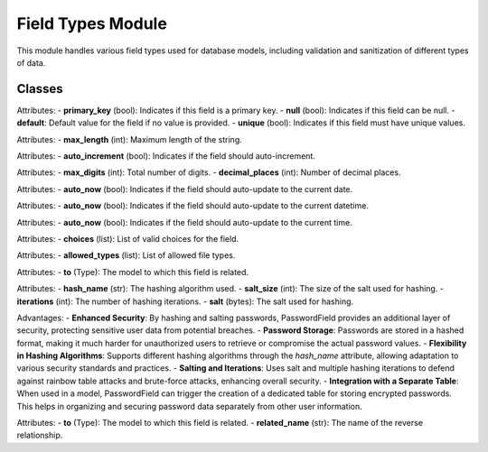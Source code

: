 Field Types Module
==================

This module handles various field types used for database models,
including validation and sanitization of different types of data.

Classes
--------

.. class:: Field
    Base class for all field types.

    Attributes:
    - **primary_key** (bool): Indicates if this field is a primary key.
    - **null** (bool): Indicates if this field can be null.
    - **default**: Default value for the field if no value is provided.
    - **unique** (bool): Indicates if this field must have unique values.

.. class:: CharField(Field)
    Represents a string field with a maximum length.

    Attributes:
    - **max_length** (int): Maximum length of the string.

.. class:: IntegerField(Field)
    Represents an integer field, optionally with auto-increment.

    Attributes:
    - **auto_increment** (bool): Indicates if the field should auto-increment.

.. class:: DecimalField(Field)
    Represents a decimal field with precision and scale.

    Attributes:
    - **max_digits** (int): Total number of digits.
    - **decimal_places** (int): Number of decimal places.

.. class:: FloatField(Field)
    Represents a floating-point number field.

.. class:: BooleanField(Field)
    Represents a boolean field.

.. class:: DateField(Field)
    Represents a date field.

    Attributes:
    - **auto_now** (bool): Indicates if the field should auto-update to the current date.

.. class:: DateTimeField(Field)
    Represents a datetime field.

    Attributes:
    - **auto_now** (bool): Indicates if the field should auto-update to the current datetime.

.. class:: TimeField(Field)
    Represents a time field.

    Attributes:
    - **auto_now** (bool): Indicates if the field should auto-update to the current time.

.. class:: ChoiceField(CharField)
    Represents a choice field with predefined choices.

    Attributes:
    - **choices** (list): List of valid choices for the field.

.. class:: ImageField(CharField)
    Represents an image file field.

.. class:: FileField(CharField)
    Represents a file field with allowed file types.

    Attributes:
    - **allowed_types** (list): List of allowed file types.

.. class:: URLField(CharField)
    Represents a URL field.

.. class:: ForeignKey(Field)
    Represents a foreign key relationship to another model.

    Attributes:
    - **to** (Type): The model to which this field is related.

.. class:: TextField(CharField)
    Represents a text field for large text data.

.. class:: PasswordField(CharField)
    Represents a password field with hashing and salting.

    Attributes:
    - **hash_name** (str): The hashing algorithm used.
    - **salt_size** (int): The size of the salt used for hashing.
    - **iterations** (int): The number of hashing iterations.
    - **salt** (bytes): The salt used for hashing.

    Advantages:
    - **Enhanced Security**: By hashing and salting passwords, PasswordField provides an additional layer of security, protecting sensitive user data from potential breaches.
    - **Password Storage**: Passwords are stored in a hashed format, making it much harder for unauthorized users to retrieve or compromise the actual password values.
    - **Flexibility in Hashing Algorithms**: Supports different hashing algorithms through the `hash_name` attribute, allowing adaptation to various security standards and practices.
    - **Salting and Iterations**: Uses salt and multiple hashing iterations to defend against rainbow table attacks and brute-force attacks, enhancing overall security.
    - **Integration with a Separate Table**: When used in a model, PasswordField can trigger the creation of a dedicated table for storing encrypted passwords. This helps in organizing and securing password data separately from other user information.


.. class:: EmailField(CharField)
    Represents an email field.

.. class:: ManyToManyField(Field)
    Represents a many-to-many relationship to another model.

    Attributes:
    - **to** (Type): The model to which this field is related.
    - **related_name** (str): The name of the reverse relationship.
